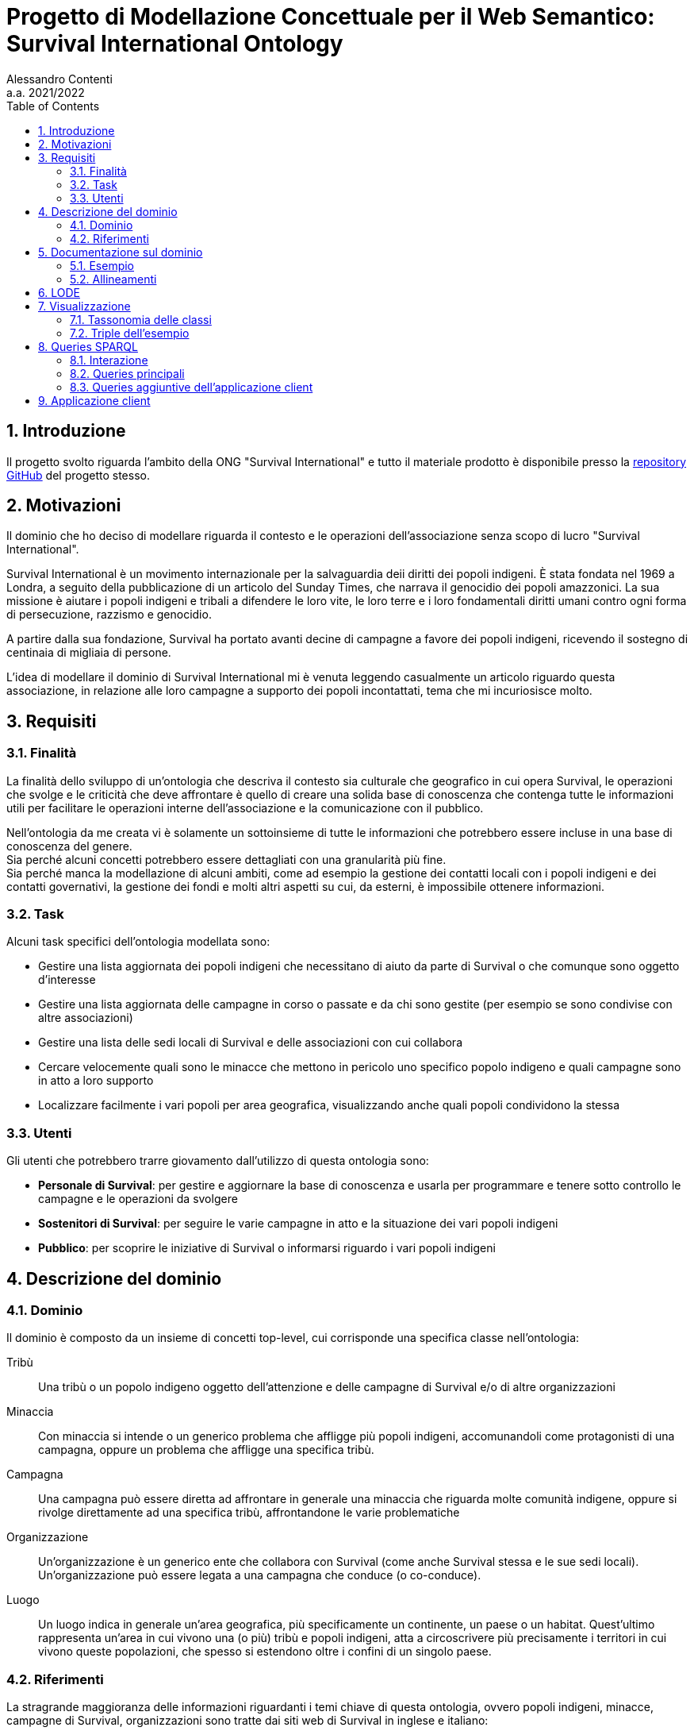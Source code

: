 = Progetto di Modellazione Concettuale per il Web Semantico: Survival International Ontology
:author: Alessandro Contenti
:revnumber: 2021/2022
:version-label: A.A.
:toc: left
:sectnums: true
:pagenums: true
:title-page:
:title-logo-image: image:images/unito.png[pdfwidth=33%]
:pdf-theme: theme.yml

== Introduzione

Il progetto svolto riguarda l'ambito della ONG "Survival International" e tutto il materiale prodotto è disponibile presso la https://github.com/acontenti/progetto-modsem[repository GitHub] del progetto stesso.

== Motivazioni

Il dominio che ho deciso di modellare riguarda il contesto e le operazioni dell'associazione senza scopo di lucro "Survival International".

Survival International è un movimento internazionale per la salvaguardia deii diritti dei popoli indigeni. È stata fondata nel 1969 a Londra, a seguito della pubblicazione di un articolo del Sunday Times, che narrava il genocidio dei popoli amazzonici. La sua missione è aiutare i popoli indigeni e tribali a difendere le loro vite, le loro terre e i loro fondamentali diritti umani contro ogni forma di persecuzione, razzismo e genocidio.

A partire dalla sua fondazione, Survival ha portato avanti decine di campagne a favore dei popoli indigeni, ricevendo il sostegno di centinaia di migliaia di persone.

L'idea di modellare il dominio di Survival International mi è venuta leggendo casualmente un articolo riguardo questa associazione, in relazione alle loro campagne a supporto dei popoli incontattati, tema che mi incuriosisce molto.

== Requisiti

=== Finalità

La finalità dello sviluppo di un'ontologia che descriva il contesto sia culturale che geografico in cui opera Survival, le operazioni che svolge e le criticità che deve affrontare è quello di creare una solida base di conoscenza che contenga tutte le informazioni utili per facilitare le operazioni interne dell'associazione e la comunicazione con il pubblico.

Nell'ontologia da me creata vi è solamente un sottoinsieme di tutte le informazioni che potrebbero essere incluse in una base di conoscenza del genere. +
Sia perché alcuni concetti potrebbero essere dettagliati con una granularità più fine. +
Sia perché manca la modellazione di alcuni ambiti, come ad esempio la gestione dei contatti locali con i popoli indigeni e dei contatti governativi, la gestione dei fondi e molti altri aspetti su cui, da esterni, è impossibile ottenere informazioni.

=== Task

Alcuni task specifici dell'ontologia modellata sono:

* Gestire una lista aggiornata dei popoli indigeni che necessitano di aiuto da parte di Survival o che comunque sono oggetto d'interesse
* Gestire una lista aggiornata delle campagne in corso o passate e da chi sono gestite (per esempio se sono condivise con altre associazioni)
* Gestire una lista delle sedi locali di Survival e delle associazioni con cui collabora
* Cercare velocemente quali sono le minacce che mettono in pericolo uno specifico popolo indigeno e quali campagne sono in atto a loro supporto
* Localizzare facilmente i vari popoli per area geografica, visualizzando anche quali popoli condividono la stessa

=== Utenti

Gli utenti che potrebbero trarre giovamento dall'utilizzo di questa ontologia sono:

* *Personale di Survival*: per gestire e aggiornare la base di conoscenza e usarla per programmare e tenere sotto controllo le campagne e le operazioni da svolgere
* *Sostenitori di Survival*: per seguire le varie campagne in atto e la situazione dei vari popoli indigeni
* *Pubblico*: per scoprire le iniziative di Survival o informarsi riguardo i vari popoli indigeni

== Descrizione del dominio

=== Dominio

Il dominio è composto da un insieme di concetti top-level, cui corrisponde una specifica classe nell'ontologia:

Tribù::
Una tribù o un popolo indigeno oggetto dell'attenzione e delle campagne di Survival e/o di altre organizzazioni
Minaccia::
Con minaccia si intende o un generico problema che affligge più popoli indigeni, accomunandoli come protagonisti di una campagna, oppure un problema che affligge una specifica tribù.
Campagna::
Una campagna può essere diretta ad affrontare in generale una minaccia che riguarda molte comunità indigene, oppure si rivolge direttamente ad una specifica tribù, affrontandone le varie problematiche
Organizzazione::
Un'organizzazione è un generico ente che collabora con Survival (come anche Survival stessa e le sue sedi locali). Un'organizzazione può essere legata a una campagna che conduce (o co-conduce).
Luogo::
Un luogo indica in generale un'area geografica, più specificamente un continente, un paese o un habitat. Quest'ultimo rappresenta un'area in cui vivono una (o più) tribù e popoli indigeni, atta a circoscrivere più precisamente i territori in cui vivono queste popolazioni, che spesso si estendono oltre i confini di un singolo paese.

=== Riferimenti

La stragrande maggioranza delle informazioni riguardanti i temi chiave di questa ontologia, ovvero popoli indigeni, minacce, campagne di Survival, organizzazioni sono tratte dai siti web di Survival in inglese e italiano:

* Survival International: https://www.survivalinternational.org
* Survival International Italia: https://www.survival.it

Purtroppo le informazioni sono un po' frammentate e organizzate in modo poco sistematico. Probabilmente per fare più colpo sui lettori, piuttosto che per dare una documentazione precisa. +
Alcune pagine non sembrano molto aggiornate, per cui è stato necessario integrare qualche volta con enciclopedie online come:

* Wikipedia: https://en.wikipedia.org/ e https://it.wikipedia.org/
* Enciclopedia Treccani: https://www.treccani.it/enciclopedia/

Queste sono state utilizzate anche per trarre informazioni su concetti non specifici dell'ambito di Survival, come ad esempio continenti e paesi.

È stato inoltre consultato il sito dell'Articulation of Indigenous Peoples of Brazil (APIB): https://apiboficial.org/

== Documentazione sul dominio

=== Esempio

=== Allineamenti

== LODE

La documentazione generata con LODE (per la precisione con il tool https://github.com/dgarijo/Widoco[WIDOCO] che utilizza LODE) è disponibile al seguente indirizzo web: https://acontenti.github.io/progetto-modsem/index-en.html

== Visualizzazione

=== Tassonomia delle classi

=== Triple dell'esempio

== Queries SPARQL

=== Interazione

==== Flow-chart

.Flow-chart dell'interazione
image::images/flow-chart.png[align=center]

==== Mockups

.Pagina iniziale
image::images/mockup-home-Home.png[align=center]

.Pagina "Tribes"
image::images/mockup-home-Tribes.png[align=center]

.Pagina "Countries"
image::images/mockup-home-Countries.png[align=center]


=== Queries principali

Queste sono le query principali dell'applicazione client e sono accessibili tramite il menù di navigazione

==== Tribes

Questa query restituisce la lista dei popoli indigeni presenti nell'ontologia e, per ogni popolo, restituisce anche il nome, se è contattato o meno e l'habitat in cui vive con il relativo nome.

[source,sparql]
----
PREFIX survival: <https://acontenti.github.io/progetto-modsem/survival.ttl#>
PREFIX rdf: <http://www.w3.org/1999/02/22-rdf-syntax-ns#>
PREFIX rdfs: <http://www.w3.org/2000/01/rdf-schema#>
PREFIX onto: <http://www.ontotext.com/>

SELECT ?tribe ?name ?contacted ?habitat (MAX(?hLabel) as ?habitatLabel)
FROM onto:disable-sameAs
WHERE {
    ?tribe rdf:type survival:Tribe;
           survival:name ?name;
           survival:contacted ?contacted;
           survival:livesIn ?habitat.
    ?habitat rdfs:label ?hLabel.
    FILTER(LANG(?hLabel) = "" || LANGMATCHES(LANG(?hLabel), "en"))
}
GROUP BY ?tribe ?name ?contacted ?habitat
ORDER BY ?name
----

.Esempio di risultato della query
image::images/query-tribes.png[align=center]

==== Countries

Questa query restituisce la lista dei paesi presenti nell'ontologia e per ciascuno restituisce anche il relativo nome, il nome del continente in cui sitrova e il numero di popoli indigeni che vi risiedono.

[source,sparql]
----
PREFIX survival: <https://acontenti.github.io/progetto-modsem/survival.ttl#>
PREFIX rdf: <http://www.w3.org/1999/02/22-rdf-syntax-ns#>
PREFIX rdfs: <http://www.w3.org/2000/01/rdf-schema#>
PREFIX onto: <http://www.ontotext.com/>

SELECT ?country ?countryLabel ?continentLabel ?tribesCount
FROM onto:disable-sameAs
WHERE {
    ?country rdf:type survival:Country;
             rdfs:label ?countryLabel;
             survival:locatedIn ?continent.
    ?continent rdfs:label ?continentLabel.
    OPTIONAL {
        SELECT ?country (COUNT(?tribe) as ?count)
        WHERE {
            ?tribe rdf:type survival:Tribe;
                   survival:livesIn ?habitat.
            ?habitat rdf:type survival:Habitat;
                     survival:locatedIn ?country.
        } GROUP BY ?country
    }
    FILTER(LANG(?countryLabel) = "" || LANGMATCHES(LANG(?countryLabel), "en"))
    FILTER(LANG(?continentLabel) = "" || LANGMATCHES(LANG(?continentLabel), "en"))
    BIND(COALESCE(?count, 0) AS ?tribesCount)
}
----

.Esempio di risultato della query
image::images/query-countries.png[align=center]

==== Campaigns

Questa query restituisce la lista delle campagne presenti nell'ontologia e, per ogni campagna, restituisce anche il relativo nome, l'URL della pagina web della campagna e il numero di popoli indigeni aiutati da essa.

[source,sparql]
----
PREFIX survival: <https://acontenti.github.io/progetto-modsem/survival.ttl#>
PREFIX rdf: <http://www.w3.org/1999/02/22-rdf-syntax-ns#>
PREFIX rdfs: <http://www.w3.org/2000/01/rdf-schema#>
PREFIX onto: <http://www.ontotext.com/>

SELECT ?campaign ?campaignName ?url (COUNT(?tribe) AS ?tribesCount)
FROM onto:disable-sameAs
WHERE {
    ?campaign rdf:type survival:Campaign;
              rdfs:label ?campaignName;
              survival:campaignPage ?url;
              survival:helps ?tribe.
    FILTER(LANG(?campaignName) = "" || LANGMATCHES(LANG(?campaignName), "en"))
}
GROUP BY ?campaign ?campaignName ?url
ORDER BY ?campaignName
----

.Esempio di risultato della query
image::images/query-campaigns.png[align=center]

==== Organizations

Questa query restituisce la lista delle organizzazioni presenti nell'ontologia e per ciascuna restituisce anche il nome e l'organizzazione cui fa capo (se ne ha una) con il relativo nome.

[source,sparql]
----
PREFIX survival: <https://acontenti.github.io/progetto-modsem/survival.ttl#>
PREFIX rdf: <http://www.w3.org/1999/02/22-rdf-syntax-ns#>
PREFIX rdfs: <http://www.w3.org/2000/01/rdf-schema#>
PREFIX owl: <http://www.w3.org/2002/07/owl#>
PREFIX onto: <http://www.ontotext.com/>

SELECT ?org (MAX(?label) as ?orgLabel) ?head (MAX(?hLabel) as ?headLabel)
FROM onto:disable-sameAs
WHERE {
    ?org rdf:type survival:Organization;
         rdfs:label ?label.
    OPTIONAL {
        ?org survival:branchOf ?head.
        ?head rdfs:label ?hLabel.
        FILTER(LANG(?hLabel) = "" || LANGMATCHES(LANG(?hLabel), "en"))
    }
    FILTER(LANG(?label) = "" || LANGMATCHES(LANG(?label), "en"))
}
GROUP BY ?org ?head
ORDER BY ?orgLabel
----

.Esempio di risultato della query
image::images/query-organizations.png[align=center]

==== Tribes threats

Questa query restituisce la lista dei popoli indigeni presenti nell'ontologia e, per ogni popolo, restituisce anche il relativo nome, le minacce cui è sottoposto (sotto forma di concatenazione di stringhe). +
Inoltre per ogni popolo restituisce un "threat score", ovvero un punteggio da 0 a 1 che esprime quanto il popolo in questione sia in pericolo, calcolato sul numero di minacce subite.

[source,sparql]
----
PREFIX survival: <https://acontenti.github.io/progetto-modsem/survival.ttl#>
PREFIX rdf: <http://www.w3.org/1999/02/22-rdf-syntax-ns#>
PREFIX onto: <http://www.ontotext.com/>
PREFIX rdfs: <http://www.w3.org/2000/01/rdf-schema#>

SELECT ?tribe ?name ?threats (?count/?max AS ?threatScore)
FROM onto:disable-sameAs
WHERE {
    {
        SELECT (MAX(?count) AS ?max)
        WHERE {
            SELECT ?tribe (COUNT(?threat) as ?count)
            WHERE {
                ?tribe survival:threatenedBy ?threat.
            }
            GROUP BY ?tribe
        }
    }
    {
        SELECT ?tribe ?name (COUNT(?threat) as ?count) (GROUP_CONCAT(?threatLabel;separator=', ') AS ?threats)
        WHERE {
            ?tribe rdf:type survival:Tribe;
                   survival:name ?name;
                   survival:threatenedBy ?threat.
            ?threat rdfs:label ?threatLabel.
            FILTER(LANG(?threatLabel) = "" || LANGMATCHES(LANG(?threatLabel), "en"))
        }
        GROUP BY ?tribe ?name
    }
}
----

.Esempio di risultato della query
image::images/query-threats.png[align=center]

=== Queries aggiuntive dell'applicazione client

Le seguenti query sono utilizzate dall'applicazione client per estrarre dettagli e informazioni utili per un singolo individuo dell'ontologia.

==== Tribe

Questa query, dato l'IRI di un popolo indigeno (`survival:Tribe`), ne restituisce il nome, la descrizione, se è contattato, le minacce cui è sottoposto, gli habitat in cui vive e i paesi in cui vive (inferito dagli habitat)

[source,sparql]
----
PREFIX survival: <https://acontenti.github.io/progetto-modsem/survival.ttl#>
PREFIX rdf: <http://www.w3.org/1999/02/22-rdf-syntax-ns#>
PREFIX onto: <http://www.ontotext.com/>

PREFIX rdfs: <http://www.w3.org/2000/01/rdf-schema#>
SELECT ?name ?comment ?contacted ?threats ?habitat ?habitatLabel ?country ?countryLabel ?campaign ?campaignLabel
FROM onto:disable-sameAs
WHERE {
    {
        SELECT ?tribe ?name ?comment ?contacted (GROUP_CONCAT(DISTINCT ?threatLabel;separator=', ') AS ?threats) ?habitat (MAX(?hLabel) AS ?habitatLabel) ?country (MAX(?cLabel) AS ?countryLabel) WHERE {
            BIND(<${id}> AS ?tribe)
            ?tribe survival:name ?name;
                   rdfs:comment ?comment;
                   survival:contacted ?contacted;
                   survival:livesIn ?habitat.
            FILTER(LANG(?comment) = "" || LANGMATCHES(LANG(?comment), "en"))
            OPTIONAL {
                ?tribe survival:threatenedBy ?threat.
                ?threat rdfs:label ?threatLabel.
                FILTER(LANG(?threatLabel) = "" || LANGMATCHES(LANG(?threatLabel), "en"))
            }
            OPTIONAL {
                ?tribe survival:livesIn ?habitat.
                ?habitat rdfs:label ?hLabel.
                FILTER(LANG(?hLabel) = "" || LANGMATCHES(LANG(?hLabel), "en"))
            }
            OPTIONAL {
                ?habitat survival:locatedIn ?country.
                ?country rdf:type survival:Country;
                         rdfs:label ?cLabel.
                FILTER(LANG(?cLabel) = "" || LANGMATCHES(LANG(?cLabel), "en"))
            }
        } GROUP BY ?tribe ?name ?comment ?contacted ?habitat ?country
    }
    OPTIONAL {
        ?tribe survival:helpedBy ?campaign.
        ?campaign rdfs:label ?campaignLabel.
        FILTER(LANG(?campaignLabel) = "" || LANGMATCHES(LANG(?campaignLabel), "en"))
    }
}
----

==== Country

Questa query, dato l'IRI di un paese (`survival:Country`), ne restituisce il nome, il continente in cui è situato, gli habitat che contiene e le organizzazioni che vi hanno sede

[source,sparql]
----
PREFIX survival: <https://acontenti.github.io/progetto-modsem/survival.ttl#>
PREFIX rdf: <http://www.w3.org/1999/02/22-rdf-syntax-ns#>
PREFIX onto: <http://www.ontotext.com/>
PREFIX rdfs: <http://www.w3.org/2000/01/rdf-schema#>

SELECT (MAX(?label) AS ?name) (MAX(?cLabel) AS ?continentLabel) ?habitat (MAX(?hLabel) AS ?habitatLabel) ?tribe ?tribeLabel ?org (MAX(?oLabel) AS ?orgLabel)
FROM onto:disable-sameAs
WHERE {
    BIND(<${id}> AS ?country)
    ?country rdfs:label ?label.
    FILTER(LANG(?label) = "" || LANGMATCHES(LANG(?label), "en"))
    ?country survival:locatedIn ?continent.
    ?continent rdfs:label ?cLabel.
    FILTER(LANG(?cLabel) = "" || LANGMATCHES(LANG(?cLabel), "en"))
    OPTIONAL {
        ?habitat rdf:type survival:Habitat;
                 survival:locatedIn ?country;
                 rdfs:label ?hLabel.
        FILTER(LANG(?hLabel) = "" || LANGMATCHES(LANG(?hLabel), "en"))
        OPTIONAL {
            ?tribe rdf:type survival:Tribe;
                   survival:livesIn ?habitat;
                   survival:name ?tribeLabel.
        }
    }
    OPTIONAL {
        ?org rdf:type survival:Organization;
                 survival:locatedIn ?country;
                 rdfs:label ?oLabel.
        FILTER(LANG(?oLabel) = "" || LANGMATCHES(LANG(?oLabel), "en"))
    }
} GROUP BY ?habitat ?tribe ?tribeLabel ?org
----

==== Habitat

Questa query, dato l'IRI di un habitat (`survival:Habitat`), ne restituisce il nome, la descrizione, la tipologia, i paesi in cui si trova e i popoli indigeni che vi risiedono

[source,sparql]
----
PREFIX survival: <https://acontenti.github.io/progetto-modsem/survival.ttl#>
PREFIX rdf: <http://www.w3.org/1999/02/22-rdf-syntax-ns#>
PREFIX onto: <http://www.ontotext.com/>
PREFIX rdfs: <http://www.w3.org/2000/01/rdf-schema#>

SELECT (MAX(?label) AS ?name) ?comment ?type ?country (MAX(?cLabel) AS ?countryLabel) ?tribe ?tribeLabel
FROM onto:disable-sameAs
WHERE {
    BIND(<${id}> AS ?habitat)
    ?habitat rdfs:label ?label;
             rdfs:comment ?comment;
             survival:habitatType ?type.
    FILTER(LANG(?label) = "" || LANGMATCHES(LANG(?label), "en"))
    FILTER(LANG(?comment) = "" || LANGMATCHES(LANG(?comment), "en"))
    OPTIONAL {
        ?habitat survival:locatedIn ?country.
        ?country rdf:type survival:Country;
                 rdfs:label ?cLabel.
        FILTER(LANG(?cLabel) = "" || LANGMATCHES(LANG(?cLabel), "en"))
    }
    OPTIONAL {
        ?tribe rdf:type survival:Tribe;
               survival:livesIn ?habitat;
               survival:name ?tribeLabel.
    }
} GROUP BY ?comment ?type ?country ?tribe ?tribeLabel
----

==== Organization

Questa query, dato l'IRI di un'organizzazione (`survival:Organization`), ne restituisce il nome, la descrizione, il sito web, l'e-mail, il paese in cui ha sede, le campagne che conduce, le sue eventuali sedi ed eventualmente l'organizzazione a cui fa capo

[source,sparql]
----
PREFIX survival: <https://acontenti.github.io/progetto-modsem/survival.ttl#>
PREFIX rdf: <http://www.w3.org/1999/02/22-rdf-syntax-ns#>
PREFIX onto: <http://www.ontotext.com/>
PREFIX rdfs: <http://www.w3.org/2000/01/rdf-schema#>

SELECT (MAX(?label) AS ?name) ?comment ?website ?email ?country (MAX(?cLabel) AS ?countryLabel) ?campaign ?campaignLabel ?branch (MAX(?bLabel) AS ?branchLabel) ?head (MAX(?hLabel) AS ?headLabel)
FROM onto:disable-sameAs
WHERE {
    BIND(<${id}> AS ?org)
    ?org rdfs:label ?label;
         rdfs:comment ?comment;
         survival:website ?website;
         survival:email ?email.
    FILTER(LANG(?label) = "" || LANGMATCHES(LANG(?label), "en"))
    FILTER(LANG(?comment) = "" || LANGMATCHES(LANG(?comment), "en"))
    OPTIONAL {
        ?org survival:locatedIn ?country.
        ?country rdf:type survival:Country;
                 rdfs:label ?cLabel.
        FILTER(LANG(?cLabel) = "" || LANGMATCHES(LANG(?cLabel), "en"))
    }
    OPTIONAL {
        ?campaign rdf:type survival:Campaign;
                  survival:ledBy ?org;
                  rdfs:label ?campaignLabel.
        FILTER(LANG(?campaignLabel) = "" || LANGMATCHES(LANG(?campaignLabel), "en"))
    }
    OPTIONAL {
        ?branch survival:branchOf ?org;
                rdfs:label ?bLabel.
        FILTER(LANG(?bLabel) = "" || LANGMATCHES(LANG(?bLabel), "en"))
    }
    OPTIONAL {
        ?head survival:hasBranch ?org;
              rdfs:label ?hLabel.
        FILTER(LANG(?hLabel) = "" || LANGMATCHES(LANG(?hLabel), "en"))
    }
} GROUP BY ?comment ?website ?email ?country ?campaign ?campaignLabel ?branch ?head
----

==== Campaign

Questa query, dato l'IRI di una campagna (`survival:Campaign`), ne restituisce il nome, la descrizione, il sito web, i popoli che aiuta e le organizzazioni che la conducono

[source,sparql]
----
PREFIX survival: <https://acontenti.github.io/progetto-modsem/survival.ttl#>
PREFIX rdf: <http://www.w3.org/1999/02/22-rdf-syntax-ns#>
PREFIX onto: <http://www.ontotext.com/>
PREFIX rdfs: <http://www.w3.org/2000/01/rdf-schema#>

SELECT (MAX(?label) AS ?name) ?comment ?website ?tribe (MAX(?tLabel) AS ?tribeLabel) ?org (MAX(?oLabel) AS ?orgLabel)
FROM onto:disable-sameAs
WHERE {
    BIND(<${id}> AS ?campaign)
    ?campaign rdfs:label ?label;
              rdfs:comment ?comment;
              survival:campaignPage ?website.
    FILTER(LANG(?label) = "" || LANGMATCHES(LANG(?label), "en"))
    FILTER(LANG(?comment) = "" || LANGMATCHES(LANG(?comment), "en"))
    OPTIONAL {
        ?tribe rdf:type survival:Tribe;
               survival:helpedBy ?campaign;
               rdfs:label ?tLabel.
        FILTER(LANG(?tLabel) = "" || LANGMATCHES(LANG(?tLabel), "en"))
    }
    OPTIONAL {
        ?org rdf:type survival:Organization;
             survival:leads ?campaign;
             rdfs:label ?oLabel.
        FILTER(LANG(?oLabel) = "" || LANGMATCHES(LANG(?oLabel), "en"))
    }
} GROUP BY ?website ?comment ?tribe ?org
----

== Applicazione client

L'applicazione client è stata realizzata con il framework JavaScript _Quasar_, costruito a sua volta sul framework _Vue.js_. +
Ho scelto questo framework perché permette di costruire velocemente una single page application (SPA) ben strutturata, senza dover creare tutta l'architettura e la UI da zero, dando quindi allo sviluppatore la possibilità di concentrarsi sul contenuto invece che sulla forma.

L'applicazione rispecchia a grandi linee quanto illustrato nei mockup presenti nella sezione precedente e permette di visualizzare i dati delle queries viste, in maniera totalmente trasparente per l'utente. +
Le sezioni dell'applicazione, che rappresentano le varie queries, sono accessibili dalla pagina iniziale e dal menù di navigazione (a sinistra).

Inoltre sono state aggiunte delle pagine che permettono di visualizzare i dettagli degli individui appartenenti alle seguenti classi:

* `survival:Campaign` -> Campagna
* `survival:Country` -> Paese
* `survival:Habitat` -> Habitat
* `survival:Organization` -> Organizzazione
* `survival:Tribe` -> Popolo indigeno

Queste ultime non sono accessibili direttamente tramite la barra di navigazione, bensì dalle varie sezioni dell'applicazione. +
Infatti in ogni sezione alcuni elementi dei risultati, a seconda della specifica sezione, sono dotati di link che indirizzano alla pagina di dettaglio dello specifico individuo.

.Schermata iniziale dell'applicazione client
image::images/client-home.png[align=center]